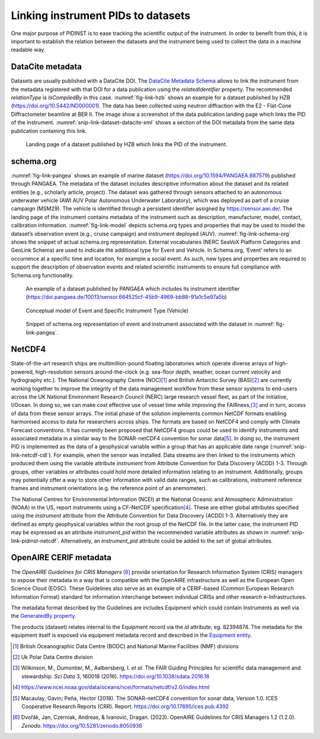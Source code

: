 Linking instrument PIDs to datasets
===================================

One major purpose of PIDINST is to ease tracking the scientific output
of the instrument.  In order to benefit from this, it is important to
establish the relation between the datasets and the instrument being
used to collect the data in a machine readable way.

DataCite metadata
-----------------

Datasets are usually published with a DataCite DOI.  The `DataCite
Metadata Schema`_ allows to link the instrument from the metadata
registered with that DOI for a data publication using the
*relatedIdentifier* property.  The recommended *relationType* is
*IsCompiledBy* in this case.  :numref:`fig-link-hzb` shows an example
for a dataset published by HZB (https://doi.org/10.5442/ND000001).
The data has been collected using neutron diffraction with the E2 -
Flat-Cone Diffractometer beamline at BER II.  The image show a
screenshot of the data publication landing page which links the PID of
the instrument.  :numref:`snip-link-dataset-datacite-xml` shows a
section of the DOI metadata from the same data publication containing
this link.

.. figure:: /images/ND000001-landing.png
    :name: fig-link-hzb
    :alt: HZB dataset

    Landing page of a dataset published by HZB which links the PID of
    the instrument.

.. code-block:: XML
    :name: snip-link-dataset-datacite-xml
    :caption: Use of the relatedIdentifier property in the DOI
          metadata from a data publication.  The second entry links
          the PID of the instrument.

      <relatedIdentifiers>
        <relatedIdentifier relatedIdentifierType="DOI" relationType="References">10.17815/jlsrf-4-110</relatedIdentifier>
        <relatedIdentifier relatedIdentifierType="DOI" relationType="IsCompiledBy">10.5442/NI000001</relatedIdentifier>
        <relatedIdentifier relatedIdentifierType="DOI" relationType="IsCitedBy">10.1103/physrevb.99.174111</relatedIdentifier>
      </relatedIdentifiers>

schema.org
----------

:numref:`fig-link-pangea` shows an example of marine dataset
(https://doi.org/10.1594/PANGAEA.887579) published through PANGAEA. The
metadata of the dataset includes descriptive information about the
dataset and its related entities (e.g., scholarly article, project). The
dataset was gathered through sensors attached to an autonomous
underwater vehicle (AWI AUV Polar Autonomous Underwater Laboratory),
which was deployed as part of a cruise campaign (MSM29). The vehicle is
identified through a persistent identifier assigned by
https://sensor.awi.de/. The landing page of the instrument contains
metadata of the instrument such as description, manufacturer, model,
contact, calibration information. :numref:`fig-link-model` depicts
schema.org types and properties that may be used to model the
dataset’s observation event (e.g., cruise campaign) and instrument
deployed (AUV). :numref:`fig-link-schema-org` shows the snippet of
actual schema.org representation. External vocabularies (NERC SeaVoX
Platform Categories and GeoLink Schema) are used to indicate the
additional type for Event and Vehicle. In Schema.org, ‘Event’ refers
to an occurrence at a specific time and location, for example a social
event. As such, new types and properties are required to support the
description of observation events and related scientific instruments
to ensure full compliance with Schema.org functionality.

.. figure:: /images/image2.png
    :name: fig-link-pangea
    :alt: PANGAEA dataset

    An example of a dataset published by PANGAEA which includes its
    instrument identifier
    (https://doi.pangaea.de/10013/sensor.664525cf-45b9-4969-bb88-91a1c5e97a5b)

.. figure:: /images/image1.png
    :name: fig-link-model
    :alt: Conceptual model

    Conceptual model of Event and Specific Instrument Type (Vehicle)

.. figure:: /images/image3.png
    :name: fig-link-schema-org
    :alt: Schema.org

    Snippet of schema.org representation of event and instrument
    associated with the dataset in :numref:`fig-link-pangea`.

.. _section-1:

NetCDF4
-------

State-of-the-art research ships are multimillion-pound floating
laboratories which operate diverse arrays of high-powered,
high-resolution sensors around-the-clock (e.g. sea-floor depth,
weather, ocean current velocity and hydrography etc.). The National
Oceanography Centre (NOC)\ [#uk_noc]_ and British Antarctic Survey
(BAS)\ [#uk_bas]_ are currently working together to improve the
integrity of the data management workflow from these sensor systems to
end-users across the UK National Environment Research Council (NERC)
large research vessel fleet, as part of the initiative, I/Ocean. In
doing so, we can make cost effective use of vessel time while
improving the FAIRness,\ [#wilkinson2016]_ and in turn, access of data
from these sensor arrays. The initial phase of the solution
implements common NetCDF formats enabling harmonised access to data
for researchers across ships. The formats are based on NetCDF4 and
comply with Climate Forecast conventions. It has currently been
proposed that NetCDF4 groups could be used to identify instruments and
associated metadata in a similar way to the SONAR-netCDF4 convention
for sonar data\ [#sonar]_. In doing so, the instrument PID is
implemented as the data of a geophysical variable within a group that
has an applicable date range (:numref:`snip-link-netcdf-cdl`). For
example, when the sensor was installed. Data streams are then linked
to the instruments which produced them using the variable attribute
*instrument* from Attribute Convention for Data Discovery (ACDD) 1-3.
Through groups, other variables or attributes could hold more detailed
information relating to an instrument. Additionally, groups may
potentially offer a way to store other information with valid date
ranges, such as calibrations, instrument reference frames and
instrument orientations (e.g. the reference point of an anemometer).

.. code-block:: default
    :name: snip-link-netcdf-cdl
    :caption: Truncated CF-NetCDF4 CDL file. Note some terminologies
          are in development.

      netcdf iocean_example {
      dimensions:
         INSTANCE = UNLIMITED ; // (1 currently)
         MAXT = 6 ;
      variables:
         float seatemp(INSTANCE, MAXT) ;
            seatemp:_FillValue = -9.f ;
            seatemp:long_name = "sea surface temperature" ;
            seatemp:standard_name = "sea_surface_temperature" ;
            seatemp:units = "degC" ;
            seatemp:sdn_parameter_urn = "SDN:P01::TEMPHU01" ;
            seatemp:sdn_uom_urn = "SDN:P06::UPAA" ;
            seatemp:sdn_parameter_name = "Temperature of the water body by thermosalinograph hull sensor and NO verification against independent measurements" ;
            seatemp:sdn_uom_name = "Degrees Celsius" ;
            seatemp:instrument = "/instruments/SBE_2490" ;

      // global attributes:
            :_NCProperties = "version=2,netcdf=4.7.2,hdf5=1.10.5" ;
      data:

       seatemp =
        7.4809, 7.439, _, 7.403, 7.3647, 7.3497 ;

      group: instruments {
        dimensions:
         NCOLUMNS = 1 ;

        group: SBE_2490 {
          variables:
            string instrument_pid(NCOLUMNS) ;
               instrument_pid:long_name = "Instrument identifier" ;

          // group attributes:
               :date_valid_from = "2020-01-31T00:00:00Z" ;
               :date_valid_to = "2020-08-16T00:00:00Z" ;

          data:

           instrument_pid = "http://hdl.handle.net/21.T11998/0000-001A-3905-F" ;

          } // group SBE_2490
        } // group instruments
      }

The National Centres for Environmental Information (NCEI) at the
National Oceanic and Atmospheric Administration (NOAA) in the US,
report instruments using a CF-NetCDF specification\ [#ncei]_. These
are either global attributes specified using the *instrument*
attribute from the Attribute Convention for Data Discovery (ACDD)
1-3. Alternatively they are defined as empty geophysical variables
within the root group of the NetCDF file. In the latter case,
the instrument PID may be expressed as an attribute *instrument_pid*
within the recommended variable attributes as shown in
:numref:`snip-link-pidinst-netcdf`. Alternatively, an *instrument_pid*
attribute could be added to the set of global attributes.

.. code-block:: default
    :name: snip-link-pidinst-netcdf
    :caption: Addition of an instrument PID attribute to NCEI CF-NetCDF
              files v2.0.

        char instrument1 ;
      instrument1:instrument_pid = "http://hdl.handle.net/21.T11998/0000-001A-3905-F" ;
                instrument1:long_name = "Seabird 37 Microcat" ;
                instrument1:ncei_name = "CTD" ;
                instrument1:make_model = "SBE-37" ;
                instrument1:serial_number = "1859723" ;
                instrument1:calibration_date = "2016-03-25" ;
                instrument1:accuracy = "" ;
                instrument1:precision = "" ;
                instrument1:comment = "serial number and calibration dates are bogus" ;

OpenAIRE CERIF metadata
-----------------------

The *OpenAIRE Guidelines for CRIS Managers* [#crisguidelines2023]_
provide orientation for Research Information System (CRIS) managers to
expose their metadata in a way that is compatible with the OpenAIRE
infrastructure as well as the European Open Science Cloud (EOSC).
These Guidelines also serve as an example of a CERIF-based (Common
European Research Information Format) standard for information
interchange between individual CRISs and other research
e-Infrastructures.

The metadata format described by the Guidelines are includes Equipment
which could contain Instruments as well via the `GeneratedBy property`_.

.. _snip-link-product-oaire-cerif-xml:
.. code-block:: XML
    :caption: Use of the equipment entity for an instrument in
          exposed in a product (dataset) metadata record.
          Detailed `product (dataset) example`_ at *OpenAIRE
          Guidelines for CRIS Managers repository on GitHub*.

      <GeneratedBy>
        <Equipment id="82394876">
            <Name xml:lang="en">E2 - Flat-Cone Diffractometer</Name>
            <Identifier type="DOI">https://doi.org/10.5442/NI000001</Identifier>
            <Description xml:lang="en">A 3-dimensional part of the reciprocal space can be scanned in less then five steps by combining the “off-plane Bragg-scattering” and the flat-cone layer concept while using a new computer-controlled tilting axis of the detector bank. Parasitic scattering from cryostat or furnace walls is reduced by an oscillating \"radial\" collimator. The datasets and all connected information is stored in one independent NeXus file format for each measurement and can be easily archived. The software package TVneXus deals with the raw data sets, the transformed physical spaces and the usual data analysis tools (e.g. MatLab). TVneXus can convert to various data sets e.g. into powder diffractograms, linear detector projections, rotation crystal pictures or the 2D/3D reciprocal space.</Description>
        </Equipment>
      </GeneratedBy>

The products (dataset) relates internal to the Equipment record via
the *id* attribute, eg. 82394874.  The metadata for the equipment
itself is exposed via equipment metadata record and described in the
`Equipment entity`_.

.. _snip-link-equipment-oaire-cerif-xml:
.. code-block:: XML
    :caption: Use of the equipment entity for an instrument in
          exposed in a product (dataset) metadata record.
          Detailed `equipment example`_ at *OpenAIRE Guidelines for
          CRIS Managers repository on GitHub*.

      <Equipment xmlns="https://www.openaire.eu/cerif-profile/1.2/" id="82394876">
        <Name xml:lang="en">E2 - Flat-Cone Diffractometer</Name>
        <Identifier type="DOI">https://doi.org/10.5442/NI000001</Identifier>
        <Description xml:lang="en">A 3-dimensional part of the reciprocal space can be scanned in less then five steps by combining the “off-plane Bragg-scattering” and the flat-cone layer concept while using a new computer-controlled tilting axis of the detector bank. Parasitic scattering from cryostat or furnace walls is reduced by an oscillating \"radial\" collimator. The datasets and all connected information is stored in one independent NeXus file format for each measurement and can be easily archived. The software package TVneXus deals with the raw data sets, the transformed physical spaces and the usual data analysis tools (e.g. MatLab). TVneXus can convert to various data sets e.g. into powder diffractograms, linear detector projections, rotation crystal pictures or the 2D/3D reciprocal space.</Description>
        <Owner>
          <OrgUnit id="OrgUnits/350002">
            <Acronym>HZB</Acronym>
            <Name xml:lang="de">Helmholtz-Zentrum Berlin Für Materialien Und Energie</Name>
            <Name xml:lang="en">Helmholtz-Zentrum Berlin</Name>
            <RORID>https://ror.org/02aj13c28</RORID>
          </OrgUnit>
        </Owner>
      </Equipment>


.. _DataCite Metadata Schema: https://schema.datacite.org/

.. _OpenAIRE Guidelines for CRIS Managers: https://doi.org/10.5281/zenodo.8050936

.. _GeneratedBy property: https://openaire-guidelines-for-cris-managers.readthedocs.io/en/v1.2.0/cerif_xml_product_entity.html#generatedby

.. _Equipment entity: https://openaire-guidelines-for-cris-managers.readthedocs.io/en/v1.2.0/cerif_xml_equipment_entity.html

.. _product (dataset) example: https://github.com/openaire/guidelines-cris-managers/blob/cb96b925159655adfd97fb11c4a93f3d20c8cbef/samples/openaire_cerif_xml_example_products.xml#L30

.. _equipment example: https://github.com/openaire/guidelines-cris-managers/blob/cb96b925159655adfd97fb11c4a93f3d20c8cbef/samples/openaire_cerif_xml_example_equipments.xml#L18C1-L29C17

.. [#uk_noc]
   British Oceanographic Data Centre (BODC) and National Marine
   Facilities (NMF) divisions

.. [#uk_bas]
   Uk Polar Data Centre division

.. [#wilkinson2016]
   Wilkinson, M., Dumontier, M., Aalbersberg, I. *et al.* The FAIR
   Guiding Principles for scientific data management and stewardship.
   *Sci Data* 3, 160018 (2016). https://doi.org/10.1038/sdata.2016.18

.. [#ncei]
   https://www.ncei.noaa.gov/data/oceans/ncei/formats/netcdf/v2.0/index.html

.. [#sonar]
   Macaulay, Gavin; Peña, Hector (2018). The SONAR-netCDF4 convention for
   sonar data, Version 1.0. ICES Cooperative Research Reports (CRR).
   Report. https://doi.org/10.17895/ices.pub.4392

.. [#crisguidelines2023]
   Dvořák, Jan, Czerniak, Andreas, & Ivanović, Dragan. (2023). OpenAIRE
   Guidelines for CRIS Managers 1.2 (1.2.0). *Zenodo*.
   https://doi.org/10.5281/zenodo.8050936
